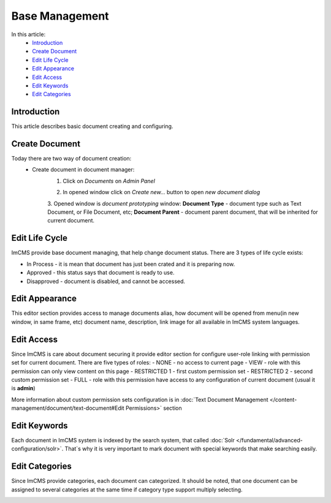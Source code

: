 Base Management
===============

In this article:
    - `Introduction`_
    - `Create Document`_
    - `Edit Life Cycle`_
    - `Edit Appearance`_
    - `Edit Access`_
    - `Edit Keywords`_
    - `Edit Categories`_

------------
Introduction
------------

This article describes basic document creating and configuring.

---------------
Create Document
---------------

Today there are two way of document creation:
    - Create document in document manager:
        1. Click on *Documents* on *Admin Panel*


        .. image:: base/_static/05-OpenDocumentManager.png


        2. In opened window click on *Create new...* button to open *new document dialog*


        .. image:: base/_static/06-CreateNewDocument.png


        3. Opened window is *document prototyping* window: **Document Type** - document type such as Text Document,
        or File Document, etc; **Document Parent** - document parent document, that will be inherited for current document.


        .. image:: base/_static/07-PrototypeNewDocument.png

---------------
Edit Life Cycle
---------------

ImCMS provide base document managing, that help change document status. There are 3 types of life cycle exists:

- In Process - it is mean that document has just been crated and it is preparing now.
- Approved - this status says that document is ready to use.
- Disapproved - document is disabled, and cannot be accessed.


.. image:: base/_static/02-EditLifeCycle.png

---------------
Edit Appearance
---------------

This editor section provides access to manage documents alias, how document will be opened from menu(in new window, in same frame, etc)
document name, description, link image for all available in ImCMS system languages.


.. image:: base/_static/01-EditAppearance.png

-----------
Edit Access
-----------

Since ImCMS is care about document securing it provide editor section for configure user-role linking with permission set
for current document.
There are five types of roles:
- NONE - no access to current page
- VIEW - role with this permission can only view content on this page
- RESTRICTED 1 - first custom permission set
- RESTRICTED 2 - second custom permission set
- FULL - role with this permission have access to any configuration of current document (usual it is **admin**)


More information about custom permission sets configuration is in :doc:`Text Document Management </content-management/document/text-document#Edit Permissions>` section

.. image:: base/_static/02-EditAccess.png

-------------
Edit Keywords
-------------

Each document in ImCMS system is indexed by the search system, that called :doc:`Solr </fundamental/advanced-configuration/solr>`.
That`s why it is very important to mark document with special keywords that make searching easily.

.. image:: base/_static/03-EditKeywords.png

---------------
Edit Categories
---------------

Since ImCMS provide categories, each document can categorized. It should be noted, that one document can be assigned to
several categories at the same time if category type support multiply selecting.

.. image:: base/_static/04-EditCategories.png